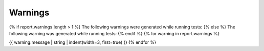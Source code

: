 ========
Warnings
========

{% if report.warnings|length > 1 %}
The following warnings were generated while running tests:
{% else %}
The following warning was generated while running tests:
{% endif %}
{% for warning in report.warnings %}

.. warning::

{{ warning.message | string | indent(width=3, first=true) }}
{% endfor %}

